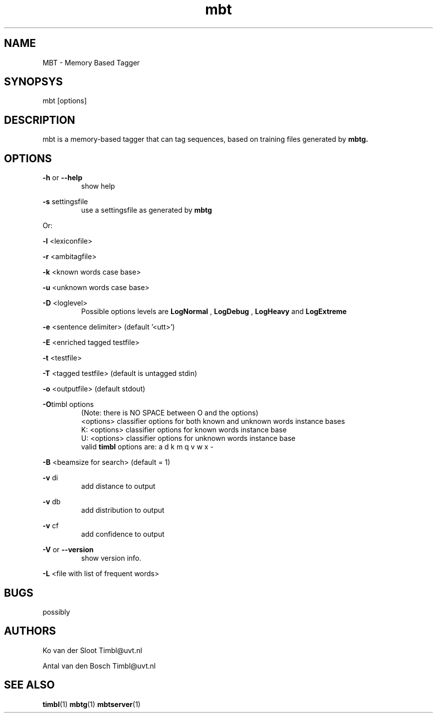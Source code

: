.TH mbt 1 "2014 december 2"

.SH NAME
MBT \- Memory Based Tagger
.SH SYNOPSYS
mbt [options]

.SH DESCRIPTION
mbt is a memory\(hybased tagger that can tag sequences, based on training
files generated by
.B mbtg.

.SH OPTIONS

.BR \-h " or " \-\-help
.RS
show help
.RE

.BR \-s " settingsfile"
.RS
use a settingsfile as generated by
.B mbtg
.RE

Or:

.BR \-l " <lexiconfile>"

.BR \-r " <ambitagfile>"

.BR \-k " <known words case base>"

.BR \-u " <unknown words case base>"

.BR \-D " <loglevel>"
.RS
Possible options levels are
.B LogNormal
,
.B LogDebug
,
.B LogHeavy
and
.B LogExtreme

.RE

.BR \-e " <sentence delimiter> (default '<utt>')"

.BR \-E " <enriched tagged testfile>"

.BR \-t " <testfile>"

.BR \-T " <tagged testfile> (default is untagged stdin)"

.BR \-o " <outputfile> (default stdout)"

.BR \-O "timbl options"
.RS
 (Note: there is NO SPACE between O and the options)
  <options>   classifier options for both known and unknown words instance bases
  K: <options>   classifier options for known words instance base
  U: <options>   classifier options for unknown words instance base
  valid
.BR timbl
options are: a d k m q v w x \-
.RE

.BR \-B " <beamsize for search> (default = 1)"

.BR \-v " di"
.RS
 add distance to output
.RE

.BR \-v " db"
.RS
 add distribution to output
.RE

.BR \-v " cf"
.RS
 add confidence to output
.RE

.BR \-V " or " \-\-version
.RS
show version info.
.RE

.BR \-L " <file with list of frequent words>"

.SH BUGS
possibly

.SH AUTHORS
Ko van der Sloot Timbl@uvt.nl

Antal van den Bosch Timbl@uvt.nl

.SH SEE ALSO
.BR timbl (1)
.BR mbtg (1)
.BR mbtserver (1)

